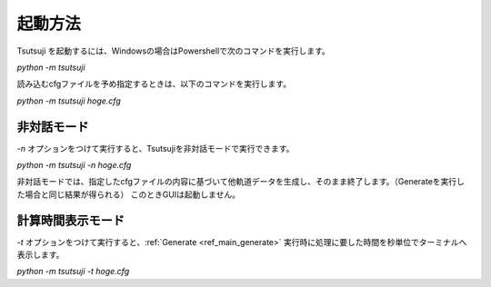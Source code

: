 ===============
起動方法
===============

Tsutsuji を起動するには、Windowsの場合はPowershellで次のコマンドを実行します。

`python -m tsutsuji`

読み込むcfgファイルを予め指定するときは、以下のコマンドを実行します。

`python -m tsutsuji hoge.cfg`

非対話モード
-----------

`-n` オプションをつけて実行すると、Tsutsujiを非対話モードで実行できます。

`python -m tsutsuji -n hoge.cfg`

非対話モードでは、指定したcfgファイルの内容に基づいて他軌道データを生成し、そのまま終了します。（Generateを実行した場合と同じ結果が得られる）
このときGUIは起動しません。

計算時間表示モード
------------------

`-t` オプションをつけて実行すると、:ref:`Generate <ref_main_generate>` 実行時に処理に要した時間を秒単位でターミナルへ表示します。

`python -m tsutsuji -t hoge.cfg`
